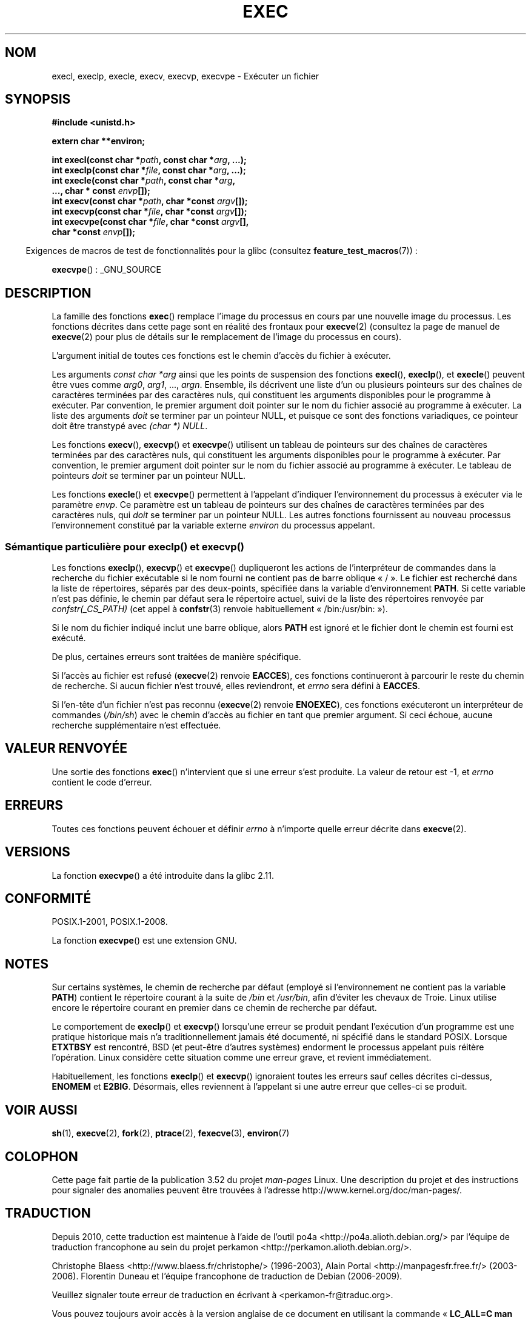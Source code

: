 .\" Copyright (c) 1991 The Regents of the University of California.
.\" All rights reserved.
.\"
.\" %%%LICENSE_START(BSD_4_CLAUSE_UCB)
.\" Redistribution and use in source and binary forms, with or without
.\" modification, are permitted provided that the following conditions
.\" are met:
.\" 1. Redistributions of source code must retain the above copyright
.\"    notice, this list of conditions and the following disclaimer.
.\" 2. Redistributions in binary form must reproduce the above copyright
.\"    notice, this list of conditions and the following disclaimer in the
.\"    documentation and/or other materials provided with the distribution.
.\" 3. All advertising materials mentioning features or use of this software
.\"    must display the following acknowledgement:
.\"	This product includes software developed by the University of
.\"	California, Berkeley and its contributors.
.\" 4. Neither the name of the University nor the names of its contributors
.\"    may be used to endorse or promote products derived from this software
.\"    without specific prior written permission.
.\"
.\" THIS SOFTWARE IS PROVIDED BY THE REGENTS AND CONTRIBUTORS ``AS IS'' AND
.\" ANY EXPRESS OR IMPLIED WARRANTIES, INCLUDING, BUT NOT LIMITED TO, THE
.\" IMPLIED WARRANTIES OF MERCHANTABILITY AND FITNESS FOR A PARTICULAR PURPOSE
.\" ARE DISCLAIMED.  IN NO EVENT SHALL THE REGENTS OR CONTRIBUTORS BE LIABLE
.\" FOR ANY DIRECT, INDIRECT, INCIDENTAL, SPECIAL, EXEMPLARY, OR CONSEQUENTIAL
.\" DAMAGES (INCLUDING, BUT NOT LIMITED TO, PROCUREMENT OF SUBSTITUTE GOODS
.\" OR SERVICES; LOSS OF USE, DATA, OR PROFITS; OR BUSINESS INTERRUPTION)
.\" HOWEVER CAUSED AND ON ANY THEORY OF LIABILITY, WHETHER IN CONTRACT, STRICT
.\" LIABILITY, OR TORT (INCLUDING NEGLIGENCE OR OTHERWISE) ARISING IN ANY WAY
.\" OUT OF THE USE OF THIS SOFTWARE, EVEN IF ADVISED OF THE POSSIBILITY OF
.\" SUCH DAMAGE.
.\" %%%LICENSE_END
.\"
.\"     @(#)exec.3	6.4 (Berkeley) 4/19/91
.\"
.\" Converted for Linux, Mon Nov 29 11:12:48 1993, faith@cs.unc.edu
.\" Updated more for Linux, Tue Jul 15 11:54:18 1997, pacman@cqc.com
.\" Modified, 24 Jun 2004, Michael Kerrisk <mtk.manpages@gmail.com>
.\"     Added note on casting NULL
.\"
.\"*******************************************************************
.\"
.\" This file was generated with po4a. Translate the source file.
.\"
.\"*******************************************************************
.TH EXEC 3 "25 septembre 2010" GNU "Manuel du programmeur Linux"
.SH NOM
execl, execlp, execle, execv, execvp, execvpe \- Exécuter un fichier
.SH SYNOPSIS
\fB#include <unistd.h>\fP
.sp
\fBextern char **environ;\fP
.sp
\fBint execl(const char *\fP\fIpath\fP\fB, const char *\fP\fIarg\fP\fB, ...);\fP
.br
\fBint execlp(const char *\fP\fIfile\fP\fB, const char *\fP\fIarg\fP\fB, ...);\fP
.br
\fBint execle(const char *\fP\fIpath\fP\fB, const char *\fP\fIarg\fP\fB,\fP
.br
\fB ..., char * const \fP\fIenvp\fP\fB[]);\fP
.br
\fBint execv(const char *\fP\fIpath\fP\fB, char *const \fP\fIargv\fP\fB[]);\fP
.br
\fBint execvp(const char *\fP\fIfile\fP\fB, char *const \fP\fIargv\fP\fB[]);\fP
.br
\fBint execvpe(const char *\fP\fIfile\fP\fB, char *const \fP\fIargv\fP\fB[],\fP
.br
\fB char *const \fP\fIenvp\fP\fB[]);\fP
.sp
.in -4n
Exigences de macros de test de fonctionnalités pour la glibc (consultez
\fBfeature_test_macros\fP(7))\ :
.in
.sp
\fBexecvpe\fP()\ : _GNU_SOURCE
.SH DESCRIPTION
La famille des fonctions \fBexec\fP() remplace l'image du processus en cours
par une nouvelle image du processus. Les fonctions décrites dans cette page
sont en réalité des frontaux pour \fBexecve\fP(2) (consultez la page de manuel
de \fBexecve\fP(2) pour plus de détails sur le remplacement de l'image du
processus en cours).
.PP
L'argument initial de toutes ces fonctions est le chemin d'accès du fichier
à exécuter.
.PP
Les arguments \fIconst char\ *arg\fP ainsi que les points de suspension des
fonctions \fBexecl\fP(), \fBexeclp\fP(), et \fBexecle\fP() peuvent être vues comme
\fIarg0\fP, \fIarg1\fP, \&..., \fIargn\fP. Ensemble, ils décrivent une liste d'un ou
plusieurs pointeurs sur des chaînes de caractères terminées par des
caractères nuls, qui constituent les arguments disponibles pour le programme
à exécuter. Par convention, le premier argument doit pointer sur le nom du
fichier associé au programme à exécuter. La liste des arguments \fIdoit\fP se
terminer par un pointeur NULL, et puisque ce sont des fonctions variadiques,
ce pointeur doit être transtypé avec \fI(char\ *) NULL\fP.
.PP
Les fonctions \fBexecv\fP(), \fBexecvp\fP() et \fBexecvpe\fP() utilisent un tableau
de pointeurs sur des chaînes de caractères terminées par des caractères
nuls, qui constituent les arguments disponibles pour le programme à
exécuter. Par convention, le premier argument doit pointer sur le nom du
fichier associé au programme à exécuter. Le tableau de pointeurs \fIdoit\fP se
terminer par un pointeur NULL.
.PP
Les fonctions \fBexecle\fP() et \fBexecvpe\fP() permettent à l'appelant d'indiquer
l'environnement du processus à exécuter via le paramètre \fIenvp\fP. Ce
paramètre est un tableau de pointeurs sur des chaînes de caractères
terminées par des caractères nuls, qui \fIdoit\fP se terminer par un pointeur
NULL. Les autres fonctions fournissent au nouveau processus l'environnement
constitué par la variable externe \fIenviron\fP du processus appelant.
.SS "Sémantique particulière pour execlp() et execvp()"
.PP
Les fonctions \fBexeclp\fP(), \fBexecvp\fP() et \fBexecvpe\fP() dupliqueront les
actions de l'interpréteur de commandes dans la recherche du fichier
exécutable si le nom fourni ne contient pas de barre oblique «\ /\ ». Le
fichier est recherché dans la liste de répertoires, séparés par des
deux\-points, spécifiée dans la variable d'environnement \fBPATH\fP. Si cette
variable n'est pas définie, le chemin par défaut sera le répertoire actuel,
suivi de la liste des répertoires renvoyée par \fIconfstr(_CS_PATH)\fP (cet
appel à \fBconfstr\fP(3) renvoie habituellement «\ /bin:/usr/bin:\ »).

Si le nom du fichier indiqué inclut une barre oblique, alors \fBPATH\fP est
ignoré et le fichier dont le chemin est fourni est exécuté.

De plus, certaines erreurs sont traitées de manière spécifique.

Si l'accès au fichier est refusé (\fBexecve\fP(2) renvoie \fBEACCES\fP), ces
fonctions continueront à parcourir le reste du chemin de recherche. Si aucun
fichier n'est trouvé, elles reviendront, et \fIerrno\fP sera défini à
\fBEACCES\fP.

Si l'en\-tête d'un fichier n'est pas reconnu (\fBexecve\fP(2) renvoie
\fBENOEXEC\fP), ces fonctions exécuteront un interpréteur de commandes
(\fI/bin/sh\fP) avec le chemin d'accès au fichier en tant que premier
argument. Si ceci échoue, aucune recherche supplémentaire n'est effectuée.
.SH "VALEUR RENVOYÉE"
Une sortie des fonctions \fBexec\fP() n'intervient que si une erreur s'est
produite. La valeur de retour est \-1, et \fIerrno\fP contient le code d'erreur.
.SH ERREURS
Toutes ces fonctions peuvent échouer et définir \fIerrno\fP à n'importe quelle
erreur décrite dans \fBexecve\fP(2).
.SH VERSIONS
La fonction \fBexecvpe\fP() a été introduite dans la glibc\ 2.11.
.SH CONFORMITÉ
POSIX.1\-2001, POSIX.1\-2008.

La fonction \fBexecvpe\fP() est une extension GNU.
.SH NOTES
Sur certains systèmes, le chemin de recherche par défaut (employé si
l'environnement ne contient pas la variable \fBPATH\fP) contient le répertoire
courant à la suite de \fI/bin\fP et \fI/usr/bin\fP, afin d'éviter les chevaux de
Troie. Linux utilise encore le répertoire courant en premier dans ce chemin
de recherche par défaut.
.PP
Le comportement de \fBexeclp\fP() et \fBexecvp\fP() lorsqu'une erreur se produit
pendant l'exécution d'un programme est une pratique historique mais n'a
traditionnellement jamais été documenté, ni spécifié dans le standard
POSIX. Lorsque \fBETXTBSY\fP est rencontré, BSD (et peut\-être d'autres
systèmes) endorment le processus appelant puis réitère l'opération. Linux
considère cette situation comme une erreur grave, et revient immédiatement.
.PP
Habituellement, les fonctions \fBexeclp\fP() et \fBexecvp\fP() ignoraient toutes
les erreurs sauf celles décrites ci\-dessus, \fBENOMEM\fP et
\fBE2BIG\fP. Désormais, elles reviennent à l'appelant si une autre erreur que
celles\-ci se produit.
.SH "VOIR AUSSI"
\fBsh\fP(1), \fBexecve\fP(2), \fBfork\fP(2), \fBptrace\fP(2), \fBfexecve\fP(3),
\fBenviron\fP(7)
.SH COLOPHON
Cette page fait partie de la publication 3.52 du projet \fIman\-pages\fP
Linux. Une description du projet et des instructions pour signaler des
anomalies peuvent être trouvées à l'adresse
\%http://www.kernel.org/doc/man\-pages/.
.SH TRADUCTION
Depuis 2010, cette traduction est maintenue à l'aide de l'outil
po4a <http://po4a.alioth.debian.org/> par l'équipe de
traduction francophone au sein du projet perkamon
<http://perkamon.alioth.debian.org/>.
.PP
Christophe Blaess <http://www.blaess.fr/christophe/> (1996-2003),
Alain Portal <http://manpagesfr.free.fr/> (2003-2006).
Florentin Duneau et l'équipe francophone de traduction de Debian\ (2006-2009).
.PP
Veuillez signaler toute erreur de traduction en écrivant à
<perkamon\-fr@traduc.org>.
.PP
Vous pouvez toujours avoir accès à la version anglaise de ce document en
utilisant la commande
«\ \fBLC_ALL=C\ man\fR \fI<section>\fR\ \fI<page_de_man>\fR\ ».
